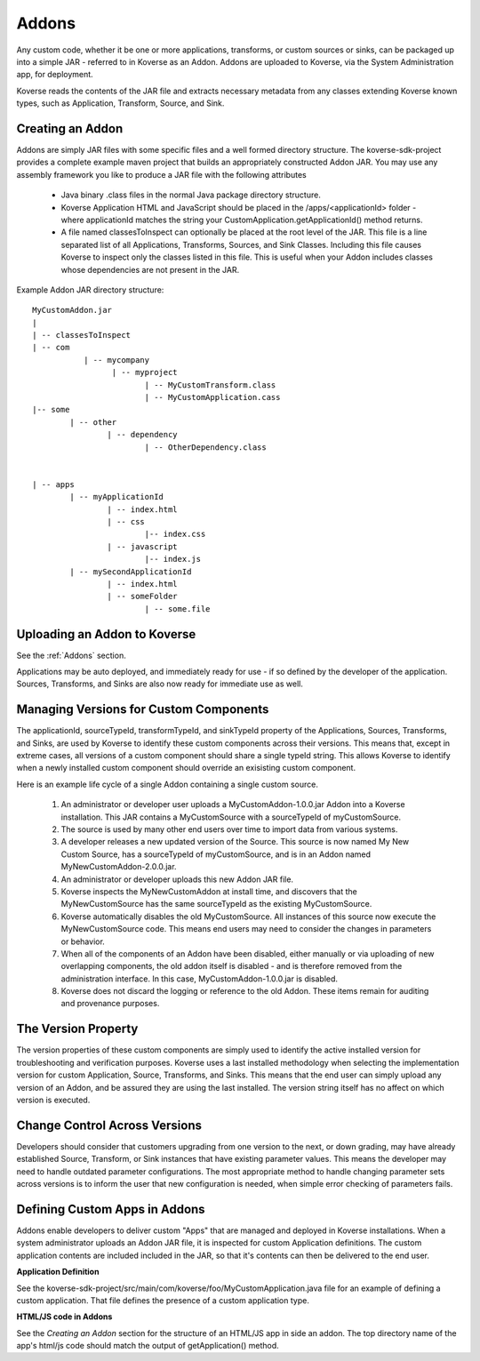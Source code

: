 .. _Addons:

Addons
---------------------

Any custom code, whether it be one or more applications, transforms, or custom sources or sinks, can be packaged up into a simple JAR -  referred to in Koverse as an Addon. Addons are uploaded to Koverse, via the System Administration app, for deployment.

Koverse reads the contents of the JAR file and extracts necessary metadata from any classes extending Koverse known types, such as Application, Transform, Source, and Sink.


Creating an Addon
^^^^^^^^^^^^^^^^^

Addons are simply JAR files with some specific files and a well formed directory structure. The koverse-sdk-project provides a complete example maven project that builds an appropriately constructed Addon JAR. You may use any assembly framework you like to produce a JAR file with the following attributes


	 * Java binary .class files in the normal Java package directory structure.


	 * Koverse Application HTML and JavaScript should be placed in the /apps/<applicationId> folder - where applicationId matches the string your CustomApplication.getApplicationId() method returns.


	 * A file named classesToInspect can optionally be placed at the root level of the JAR. This file is a line separated list of all Applications, Transforms, Sources, and Sink Classes. Including this file causes Koverse to inspect only the classes listed in this file. This is useful when your Addon includes classes whose dependencies are not present in the JAR.


Example Addon JAR directory structure::

	MyCustomAddon.jar
	|
	| -- classesToInspect
	| -- com
	           | -- mycompany
	                 | -- myproject
	                        | -- MyCustomTransform.class
	                        | -- MyCustomApplication.cass
	|-- some
	        | -- other
	                | -- dependency
	                        | -- OtherDependency.class


	| -- apps
	        | -- myApplicationId
	                | -- index.html
	                | -- css
	                        |-- index.css
	                | -- javascript
	                        |-- index.js
	        | -- mySecondApplicationId
	                | -- index.html
	                | -- someFolder
	                        | -- some.file


Uploading an Addon to Koverse
^^^^^^^^^^^^^^^^^^^^^^^^^^^^^

See the :ref:`Addons` section.

Applications may be auto deployed, and immediately ready for use - if so defined by the developer of the application. Sources, Transforms, and Sinks are also now ready for immediate use as well.


Managing Versions for Custom Components
^^^^^^^^^^^^^^^^^^^^^^^^^^^^^^^^^^^^^^^

The applicationId, sourceTypeId, transformTypeId, and sinkTypeId property of the Applications, Sources, Transforms, and Sinks, are used by Koverse to identify these custom components across their versions. This means that, except in extreme cases, all versions of a custom component should share a single typeId string. This allows Koverse to identify when a newly installed custom component should override an exisisting custom component.


Here is an example life cycle of a single Addon containing a single custom source.


	 #. An administrator or developer user uploads a MyCustomAddon-1.0.0.jar Addon into a Koverse installation. This JAR contains a MyCustomSource with a sourceTypeId of myCustomSource.

	 #. The source  is used by many other end users over time to import data from various systems.

	 #. A developer releases a new updated version of the Source. This source is now named My New Custom Source, has a sourceTypeId of myCustomSource, and is in an Addon named MyNewCustomAddon-2.0.0.jar.

	 #. An administrator or developer uploads this new Addon JAR file.

	 #. Koverse inspects the MyNewCustomAddon at install time, and discovers that the MyNewCustomSource has the same sourceTypeId as the existing MyCustomSource.

	 #. Koverse automatically disables the old MyCustomSource. All instances of this source now execute the MyNewCustomSource code. This means end users may need to consider the changes in parameters or behavior.

	 #. When all of the components of an Addon have been disabled, either manually or via uploading of new overlapping components, the old addon itself is disabled - and is therefore removed from the administration interface. In this case, MyCustomAddon-1.0.0.jar is disabled.

	 #. Koverse does not discard the logging or reference to the old Addon. These items remain for auditing and provenance purposes.


The Version Property
^^^^^^^^^^^^^^^^^^^^

The version properties of these custom components are simply used to identify the active installed version for troubleshooting and verification purposes. Koverse uses a last installed methodology when selecting the implementation version for custom Application, Source, Transforms, and Sinks. This means that the end user can simply upload any version of an Addon, and be assured they are using the last installed. The version string itself has no affect on which version is executed.


Change Control Across Versions
^^^^^^^^^^^^^^^^^^^^^^^^^^^^^^

Developers should consider that customers upgrading from one version to the next, or down grading, may have already established Source, Transform, or Sink instances that have existing parameter values. This means the developer may need to handle outdated parameter configurations. The most appropriate method to handle changing parameter sets across versions is to inform the user that new configuration is needed, when simple error checking of parameters fails.



Defining Custom Apps in Addons
^^^^^^^^^^^^^^^^^^^^^^^^^^^^^^

Addons enable developers to deliver custom "Apps" that are managed and deployed in Koverse installations. When a system administrator uploads an Addon JAR file, it is inspected for custom Application definitions. The custom application contents are included included in the JAR, so that it's contents can then be delivered to the end user.

**Application Definition**

See the koverse-sdk-project/src/main/com/koverse/foo/MyCustomApplication.java file for an example of defining a custom application. That file defines the presence of a custom application type.

**HTML/JS code in Addons**

See the `Creating an Addon` section for the structure of an HTML/JS app in side an addon. The top directory name of the app's html/js code should match the output of getApplication() method.
